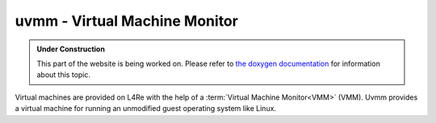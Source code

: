 uvmm - Virtual Machine Monitor
*********************************

.. admonition:: Under Construction
   :class: note

   This part of the website is being worked on. Please refer to `the doxygen
   documentation <https://l4re.org/doc/l4re_servers_uvmm.html>`_ for
   information about this topic.

.. todo::

   - Stretch goal: Write content

Virtual machines are provided on L4Re with the help of a :term:`Virtual Machine
Monitor<VMM>` (VMM). Uvmm provides a virtual machine for running an unmodified
guest operating system like Linux.
